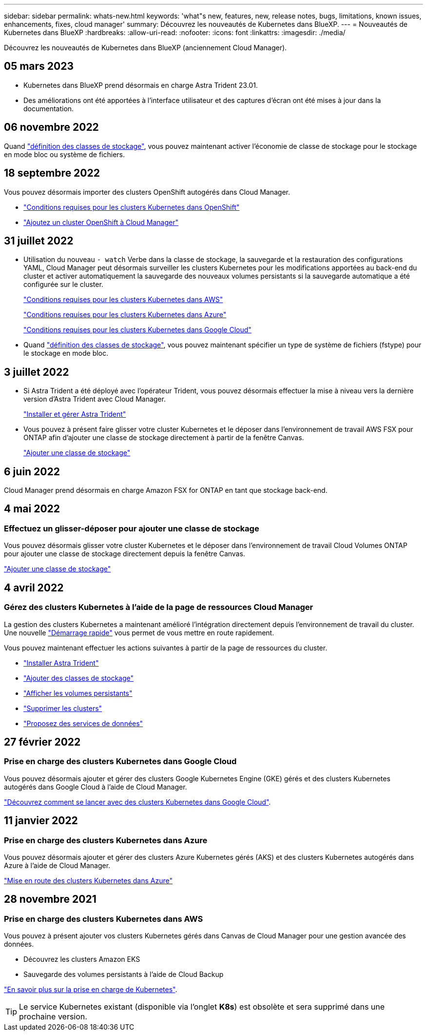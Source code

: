 ---
sidebar: sidebar 
permalink: whats-new.html 
keywords: 'what"s new, features, new, release notes, bugs, limitations, known issues, enhancements, fixes, cloud manager' 
summary: Découvrez les nouveautés de Kubernetes dans BlueXP. 
---
= Nouveautés de Kubernetes dans BlueXP
:hardbreaks:
:allow-uri-read: 
:nofooter: 
:icons: font
:linkattrs: 
:imagesdir: ./media/


[role="lead"]
Découvrez les nouveautés de Kubernetes dans BlueXP (anciennement Cloud Manager).



== 05 mars 2023

* Kubernetes dans BlueXP prend désormais en charge Astra Trident 23.01.
* Des améliorations ont été apportées à l'interface utilisateur et des captures d'écran ont été mises à jour dans la documentation.




== 06 novembre 2022

Quand link:https://docs.netapp.com/us-en/cloud-manager-kubernetes/task/task-k8s-manage-storage-classes.html#add-storage-classes["définition des classes de stockage"], vous pouvez maintenant activer l'économie de classe de stockage pour le stockage en mode bloc ou système de fichiers.



== 18 septembre 2022

Vous pouvez désormais importer des clusters OpenShift autogérés dans Cloud Manager.

* link:https://docs.netapp.com/us-en/cloud-manager-kubernetes/requirements/kubernetes-reqs-openshift.html["Conditions requises pour les clusters Kubernetes dans OpenShift"]
* link:https://docs.netapp.com/us-en/cloud-manager-kubernetes/requirements/kubernetes-add-openshift.html["Ajoutez un cluster OpenShift à Cloud Manager"]




== 31 juillet 2022

* Utilisation du nouveau `- watch` Verbe dans la classe de stockage, la sauvegarde et la restauration des configurations YAML, Cloud Manager peut désormais surveiller les clusters Kubernetes pour les modifications apportées au back-end du cluster et activer automatiquement la sauvegarde des nouveaux volumes persistants si la sauvegarde automatique a été configurée sur le cluster.
+
link:https://docs.netapp.com/us-en/cloud-manager-kubernetes/requirements/kubernetes-reqs-aws.html["Conditions requises pour les clusters Kubernetes dans AWS"]

+
link:https://docs.netapp.com/us-en/cloud-manager-kubernetes/requirements/kubernetes-reqs-aks.html["Conditions requises pour les clusters Kubernetes dans Azure"]

+
link:https://docs.netapp.com/us-en/cloud-manager-kubernetes/requirements/kubernetes-reqs-gke.html["Conditions requises pour les clusters Kubernetes dans Google Cloud"]

* Quand link:https://docs.netapp.com/us-en/cloud-manager-kubernetes/task/task-k8s-manage-storage-classes.html#add-storage-classes["définition des classes de stockage"], vous pouvez maintenant spécifier un type de système de fichiers (fstype) pour le stockage en mode bloc.




== 3 juillet 2022

* Si Astra Trident a été déployé avec l'opérateur Trident, vous pouvez désormais effectuer la mise à niveau vers la dernière version d'Astra Trident avec Cloud Manager.
+
link:https://docs.netapp.com/us-en/cloud-manager-kubernetes/task/task-k8s-manage-trident.html["Installer et gérer Astra Trident"]

* Vous pouvez à présent faire glisser votre cluster Kubernetes et le déposer dans l'environnement de travail AWS FSX pour ONTAP afin d'ajouter une classe de stockage directement à partir de la fenêtre Canvas.
+
link:https://docs.netapp.com/us-en/cloud-manager-kubernetes/task/task-k8s-manage-storage-classes.html#add-storage-classes["Ajouter une classe de stockage"]





== 6 juin 2022

Cloud Manager prend désormais en charge Amazon FSX for ONTAP en tant que stockage back-end.



== 4 mai 2022



=== Effectuez un glisser-déposer pour ajouter une classe de stockage

Vous pouvez désormais glisser votre cluster Kubernetes et le déposer dans l'environnement de travail Cloud Volumes ONTAP pour ajouter une classe de stockage directement depuis la fenêtre Canvas.

link:https://docs.netapp.com/us-en/cloud-manager-kubernetes/task/task-k8s-manage-storage-classes.html#add-storage-classes["Ajouter une classe de stockage"]



== 4 avril 2022



=== Gérez des clusters Kubernetes à l'aide de la page de ressources Cloud Manager

La gestion des clusters Kubernetes a maintenant amélioré l'intégration directement depuis l'environnement de travail du cluster. Une nouvelle link:https://docs.netapp.com/us-en/cloud-manager-kubernetes/task/task-k8s-quick-start.html["Démarrage rapide"] vous permet de vous mettre en route rapidement.

Vous pouvez maintenant effectuer les actions suivantes à partir de la page de ressources du cluster.

* link:https://docs.netapp.com/us-en/cloud-manager-kubernetes/task/task-k8s-manage-trident.html["Installer Astra Trident"]
* link:https://docs.netapp.com/us-en/cloud-manager-kubernetes/task/task-k8s-manage-storage-classes.html["Ajouter des classes de stockage"]
* link:https://docs.netapp.com/us-en/cloud-manager-kubernetes/task/task-k8s-manage-persistent-volumes.html["Afficher les volumes persistants"]
* link:https://docs.netapp.com/us-en/cloud-manager-kubernetes/task/task-k8s-manage-remove-cluster.html["Supprimer les clusters"]
* link:https://docs.netapp.com/us-en/cloud-manager-kubernetes/task/task-kubernetes-enable-services.html["Proposez des services de données"]




== 27 février 2022



=== Prise en charge des clusters Kubernetes dans Google Cloud

Vous pouvez désormais ajouter et gérer des clusters Google Kubernetes Engine (GKE) gérés et des clusters Kubernetes autogérés dans Google Cloud à l'aide de Cloud Manager.

link:https://docs.netapp.com/us-en/cloud-manager-kubernetes/requirements/kubernetes-reqs-gke.html["Découvrez comment se lancer avec des clusters Kubernetes dans Google Cloud"].



== 11 janvier 2022



=== Prise en charge des clusters Kubernetes dans Azure

Vous pouvez désormais ajouter et gérer des clusters Azure Kubernetes gérés (AKS) et des clusters Kubernetes autogérés dans Azure à l'aide de Cloud Manager.

link:https://docs.netapp.com/us-en/cloud-manager-kubernetes/requirements/kubernetes-reqs-aks.html["Mise en route des clusters Kubernetes dans Azure"]



== 28 novembre 2021



=== Prise en charge des clusters Kubernetes dans AWS

Vous pouvez à présent ajouter vos clusters Kubernetes gérés dans Canvas de Cloud Manager pour une gestion avancée des données.

* Découvrez les clusters Amazon EKS
* Sauvegarde des volumes persistants à l'aide de Cloud Backup


link:https://docs.netapp.com/us-en/cloud-manager-kubernetes/concept-kubernetes.html["En savoir plus sur la prise en charge de Kubernetes"].


TIP: Le service Kubernetes existant (disponible via l'onglet *K8s*) est obsolète et sera supprimé dans une prochaine version.
